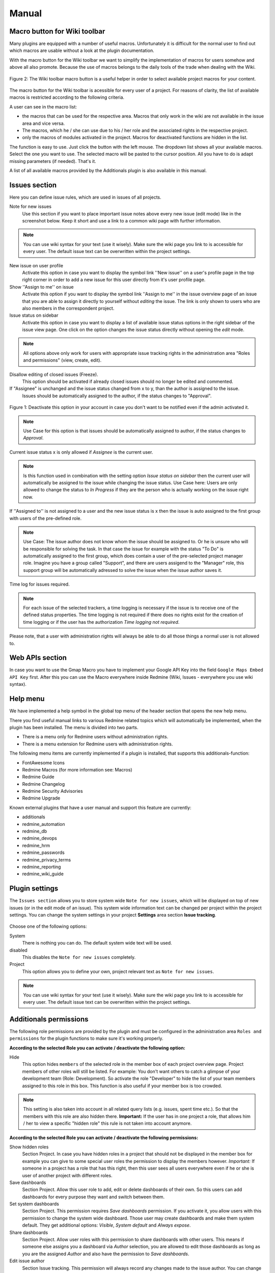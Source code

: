 Manual
======



Macro button for Wiki toolbar
-----------------------------

Many plugins are equipped with a number of useful macros. Unfortunately it is difficult for the normal user to find out which macros are usable without a look at the plugin documentation.

With the macro button for the Wiki toolbar we want to simplify the implementation of macros for users somehow and above all also promote. Because the use of macros belongs to the daily tools of the trade when dealing with the Wiki.


.. figure::  images/additionals-makro-button.png
   :align:   center

   Figure 2: The Wiki toolbar macro button is a useful helper in order to select available project macros for your content.

The macro button for the Wiki toolbar is acessible for every user of a project. For reasons of clarity, the list of available macros is restricted according to the following criteria.

A user can see in the macro list:

* the macros that can be used for the respective area. Macros that only work in the wiki are not available in the issue area and vice versa.
* The macros, which he / she can use due to his / her role and the associated rights in the respective project.
* only the macros of modules activated in the project. Macros for deactivated functions are hidden in the list.

The function is easy to use. Just click the button with the left mouse. The dropdown list shows all your available macros. Select the one you want to use. The selected macro will be pasted to the cursor position. All you have to do is adapt missing parameters (if needed). That's it.

A list of all available macros provided by the Additionals plugin is also available in this manual.



Issues section
--------------

Here you can define issue rules, which are used in issues of all projects.


Note for new issues
  Use this section if you want to place important issue notes above every new issue (edit mode) like in the screenshot below. Keep it short and use a link to a common wiki page with further information.

  .. figure::  images/issuetext.png
     :align:   center

.. note::
  You can use wiki syntax for your text (use it wisely). Make sure the wiki page you link to is accessible for every user. The default issue text can be overwritten within the project settings.

New issue on user profile
  Activate this option in case you want to display the symbol link ''New issue'' on a user's profile page in the top right corner in order to add a new issue for this user directly from it's user profile page.

Show ''Assign to me'' on issue
  Activate this option if you want to display the symbol link ''Assign to me'' in the issue overview page of an issue that you are able to assign it directly to yourself without *editing* the issue. The link is only shown to users who are also members in the correspondent project.

Issue status on sidebar
  Activate this option in case you want to display a list of available issue status options in the right sidebar of the issue view page. One click on the option changes the issue status directly without opening the *edit* mode.

.. note::
  All options above only work for users with appropriate issue tracking rights in the administration area "Roles and permissions" (view, create, edit).

Disallow editing of closed issues (Freeze).
  This option should be activated if already closed issues should no longer be edited and commented.

If "Assignee" is unchanged and the issue status changed from x to y, than the author is assigned to the issue.
  Issues should be automatically assigned to the author, if the status changes to "Approval".

.. figure::  images/account-preferences.jpg
   :align:   center

   Figure 1: Deactivate this option in your account in case you don't want to be notified even if the admin activated it.

.. note:: Use Case for this option is that issues should be automatically assigned to author, if the status changes to *Approval*.

Current issue status x is only allowed if *Assignee* is the current user.

.. note:: Is this function used in combination with the setting option *Issue status on sidebar* then the current user will automatically be assigned to the issue while changing the issue status. Use Case here: Users are only allowed to change the status to *In Progress* if they are the person who is actually working on the issue right now.


If ''Assigned to'' is not assigned to a user and the new issue status is x then the issue is auto assigned to the first group with users of the pre-defined role.

.. note:: Use Case: The issue author does not know whom the issue should be assigned to. Or he is unsure who will be responsible for solving the task. In that case the issue for example with the status "To Do" is automatically assigned to the first group, which does contain a user of the pre-selected project manager role. Imagine you have a group called "Support", and there are users assigend to the "Manager" role, this support group will be automatically adressed to solve the issue when the issue author saves it.

Time log for issues required.

.. note:: For each issue of the selected trackers, a time logging is necessary if the issue is to receive one of the defined status properties. The time logging is not required if there does no rights exist for the creation of time logging or if the user has the authorization *Time logging not required*.

Please note, that a user with administration rights will always be able to do all those things a normal user is not allowed to.


Web APIs section
----------------

In case you want to use the Gmap Macro you have to implement your Google API Key into the field ``Google Maps Embed API Key`` first. After this you can use the Macro everywhere inside Redmine (Wiki, Issues - everywhere you use wiki syntax).


Help menu
---------

We have implemented a help symbol in the global top menu of the header section that opens the new help menu.

There you find useful manual links to various Redmine related topics which will automatically be implemented, when the plugin has been installed. The menu is divided into two parts.

* There is a menu only for Redmine users without administration rights.
* There is a menu extension for Redmine users with administration rights.

The following menu items are currently implemented if a plugin is installed, that supports this additionals-function:

* FontAwesome Icons
* Redmine Macros (for more information see: Macros)
* Redmine Guide
* Redmine Changelog
* Redmine Security Advisories
* Redmine Upgrade

Known external plugins that have a user manual and support this feature are currently:

* additionals
* redmine_automation
* redmine_db
* redmine_devops
* redmine_hrm
* redmine_passwords
* redmine_privacy_terms
* redmine_reporting
* redmine_wiki_guide



Plugin settings
---------------

The ``Issues section`` allows you to store system wide ``Note for new issues``, which will be displayed on top of new issues (or in the edit mode of an issue). This system wide information text can be changed per project within the project settings. You can change the system settings in your project **Settings** area section **Issue tracking**.

.. figure::  images/issuetext-project.png
   :align:   center

Choose one of the following options:

System
  There is nothing you can do. The default system wide text will be used.

disabled
  This disables the ``Note for new issues`` completely.

Project
  This option allows you to define your own, project relevant text as ``Note for new issues``.


.. note::
  You can use wiki syntax for your text (use it wisely). Make sure the wiki page you link to is accessible for every user. The default issue text can be overwritten within the project settings.


Additionals permissions
-----------------------

The following role permissions are provided by the plugin and must be configured in the administration area ``Roles and permissions`` for the plugin functions to make sure it's working properly.

**According to the selected Role you can activate / deactivate the following option:**

Hide
  This option hides ``members`` of the selected role in the member box of each project overview page. Project members of other roles will still be listed. For example: You don't want others to catch a glimpse of your development team (Role: Development). So activate the role "Developer" to hide the list of your team members assigned to this role in this box. This function is also useful if your member box is too crowded.

.. note::
  This setting is also taken into account in all related query lists (e.g. issues, spent time etc.). So that the members with this role are also hidden there. **Important:** If the user has in one project a role, that allows him / her to view a specific "hidden role" this rule is not taken into account anymore.


**According to the selected Role you can activate / deactivate the following permissions:**

Show hidden roles
  Section Project. In case you have hidden roles in a project that should not be displayed in the member box for example you can give to some special user roles the permission to display the members however. *Important:* If someone in a project has a role that has this right, then this user sees all users everywhere even if he or she is user of another project with different roles.

Save dashboards
  Section Project. Allow this user role to add, edit or delete dashboards of their own. So this users can add dashboards for every purpose they want and switch between them.

Set system dashboards
  Section Project. This permission requires *Save dashboards* permission. If you activate it, you allow users with this permission to change the system wide dashboard. Those user may create dashboards and make them system default. They get additional options: *Visible*, *System default* and *Always expose*.

Share dashboards
  Section Project. Allow user roles with this permission to share dashboards with other users. This means if someone else assigns you a dashboard via *Author* selection, you are allowed to edit those dashboards as long as you are the assigned *Author* and also have the permission to *Save dashboards*.

Edit issue author
  Section Issue tracking. This permission will always record any changes made to the issue author. You can change the author only in the issue edit mode. This function replaces the use of external plugins (e.g. change_author)

Edit closed issues
  Section Issue tracking. Set this option to those roles you do not want to edit closed issues. Normally a closed issue should not be edited anymore.

Set author of new issues
  Section Issue tracking. This permission should be set carefully, because in case you allow this, there is no history entry set for this. You will never know if the author has been originally someone else. Normally you don't want this.

Log time to closed issues
  Section Time tracking. Our plugin does not allow time logs to closed issues. In case you still want to allow your members to log time to closed issues, you need to change the permission here.
